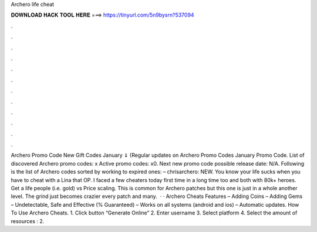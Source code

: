 Archero life cheat

𝐃𝐎𝐖𝐍𝐋𝐎𝐀𝐃 𝐇𝐀𝐂𝐊 𝐓𝐎𝐎𝐋 𝐇𝐄𝐑𝐄 ===> https://tinyurl.com/5n9bysrn?537094

.

.

.

.

.

.

.

.

.

.

.

.

Archero Promo Code New Gift Codes January ⇓ (Regular updates on Archero Promo Codes January Promo Code. List of discovered Archero promo codes: x Active promo codes: x0. Next new promo code possible release date: N/A. Following is the list of Archero codes sorted by working to expired ones: – chrisarchero: NEW. You know your life sucks when you have to cheat with a Lina that OP. I faced a few cheaters today first time in a long time too and both with 80k+ heroes. Get a life people (i.e. gold) vs Price scaling. This is common for Archero patches but this one is just in a whole another level. The grind just becomes crazier every patch and many.  · · Archero Cheats Features – Adding Coins – Adding Gems – Undetectable, Safe and Effective (% Guaranteed) – Works on all systems (android and ios) – Automatic updates. How To Use Archero Cheats. 1. Click button “Generate Online” 2. Enter username 3. Select platform 4. Select the amount of resources : 2.